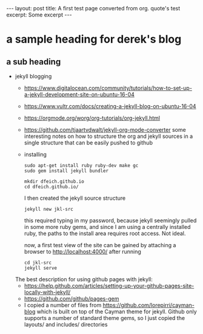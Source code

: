 #+STARTUP: showall
#+OPTIONS: toc:nil
#+BEGIN_EXPORT html
---
layout: post
title: A first test page converted from org. quote's test
excerpt: Some excerpt
---
#+END_EXPORT

* a sample heading for derek's blog
** a sub heading
   - jekyll blogging
     - https://www.digitalocean.com/community/tutorials/how-to-set-up-a-jekyll-development-site-on-ubuntu-16-04
     - https://www.vultr.com/docs/creating-a-jekyll-blog-on-ubuntu-16-04
     - https://orgmode.org/worg/org-tutorials/org-jekyll.html
     - https://github.com/tjaartvdwalt/jekyll-org-mode-converter some interesting notes on how to structure
       the org and jekyll sources in a single structure that can be easily pushed to github
     - installing
       #+BEGIN_EXAMPLE
       sudo apt-get install ruby ruby-dev make gc
       sudo gem install jekyll bundler
       #+END_EXAMPLE  

       #+BEGIN_EXAMPLE
       mkdir dfeich.github.io
       cd dfeich.github.io/
       #+END_EXAMPLE

       I then created the jekyll source structure
       : jekyll new jkl-src

       this required typing in my password, because jekyll seemingly pulled in some more ruby gems, and since I
       am using a centrally installed ruby, the paths to the install area requires root access. Not ideal.

       now, a first test view of the site can be gained by attaching a browser to http://localhost:4000/ after
       running
       : cd jkl-src
       : jekyll serve
     The best description for using github pages with jekyll:  
     - https://help.github.com/articles/setting-up-your-github-pages-site-locally-with-jekyll/
     - https://github.com/github/pages-gem
     - I copied a number of files from https://github.com/lorepirri/cayman-blog which is built on
       top of the Cayman theme for jekyll. Github only supports a number of standard theme
       gems, so I just copied the layouts/ and includes/ directories
  
